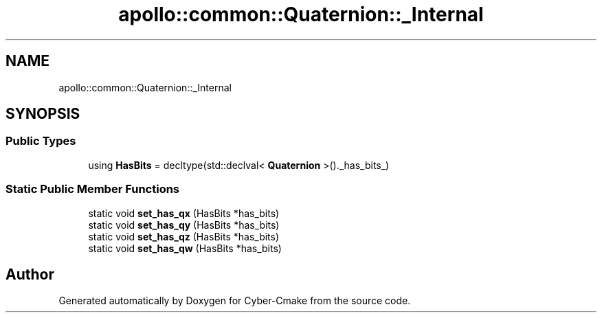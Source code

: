 .TH "apollo::common::Quaternion::_Internal" 3 "Sun Sep 3 2023" "Version 8.0" "Cyber-Cmake" \" -*- nroff -*-
.ad l
.nh
.SH NAME
apollo::common::Quaternion::_Internal
.SH SYNOPSIS
.br
.PP
.SS "Public Types"

.in +1c
.ti -1c
.RI "using \fBHasBits\fP = decltype(std::declval< \fBQuaternion\fP >()\&._has_bits_)"
.br
.in -1c
.SS "Static Public Member Functions"

.in +1c
.ti -1c
.RI "static void \fBset_has_qx\fP (HasBits *has_bits)"
.br
.ti -1c
.RI "static void \fBset_has_qy\fP (HasBits *has_bits)"
.br
.ti -1c
.RI "static void \fBset_has_qz\fP (HasBits *has_bits)"
.br
.ti -1c
.RI "static void \fBset_has_qw\fP (HasBits *has_bits)"
.br
.in -1c

.SH "Author"
.PP 
Generated automatically by Doxygen for Cyber-Cmake from the source code\&.
